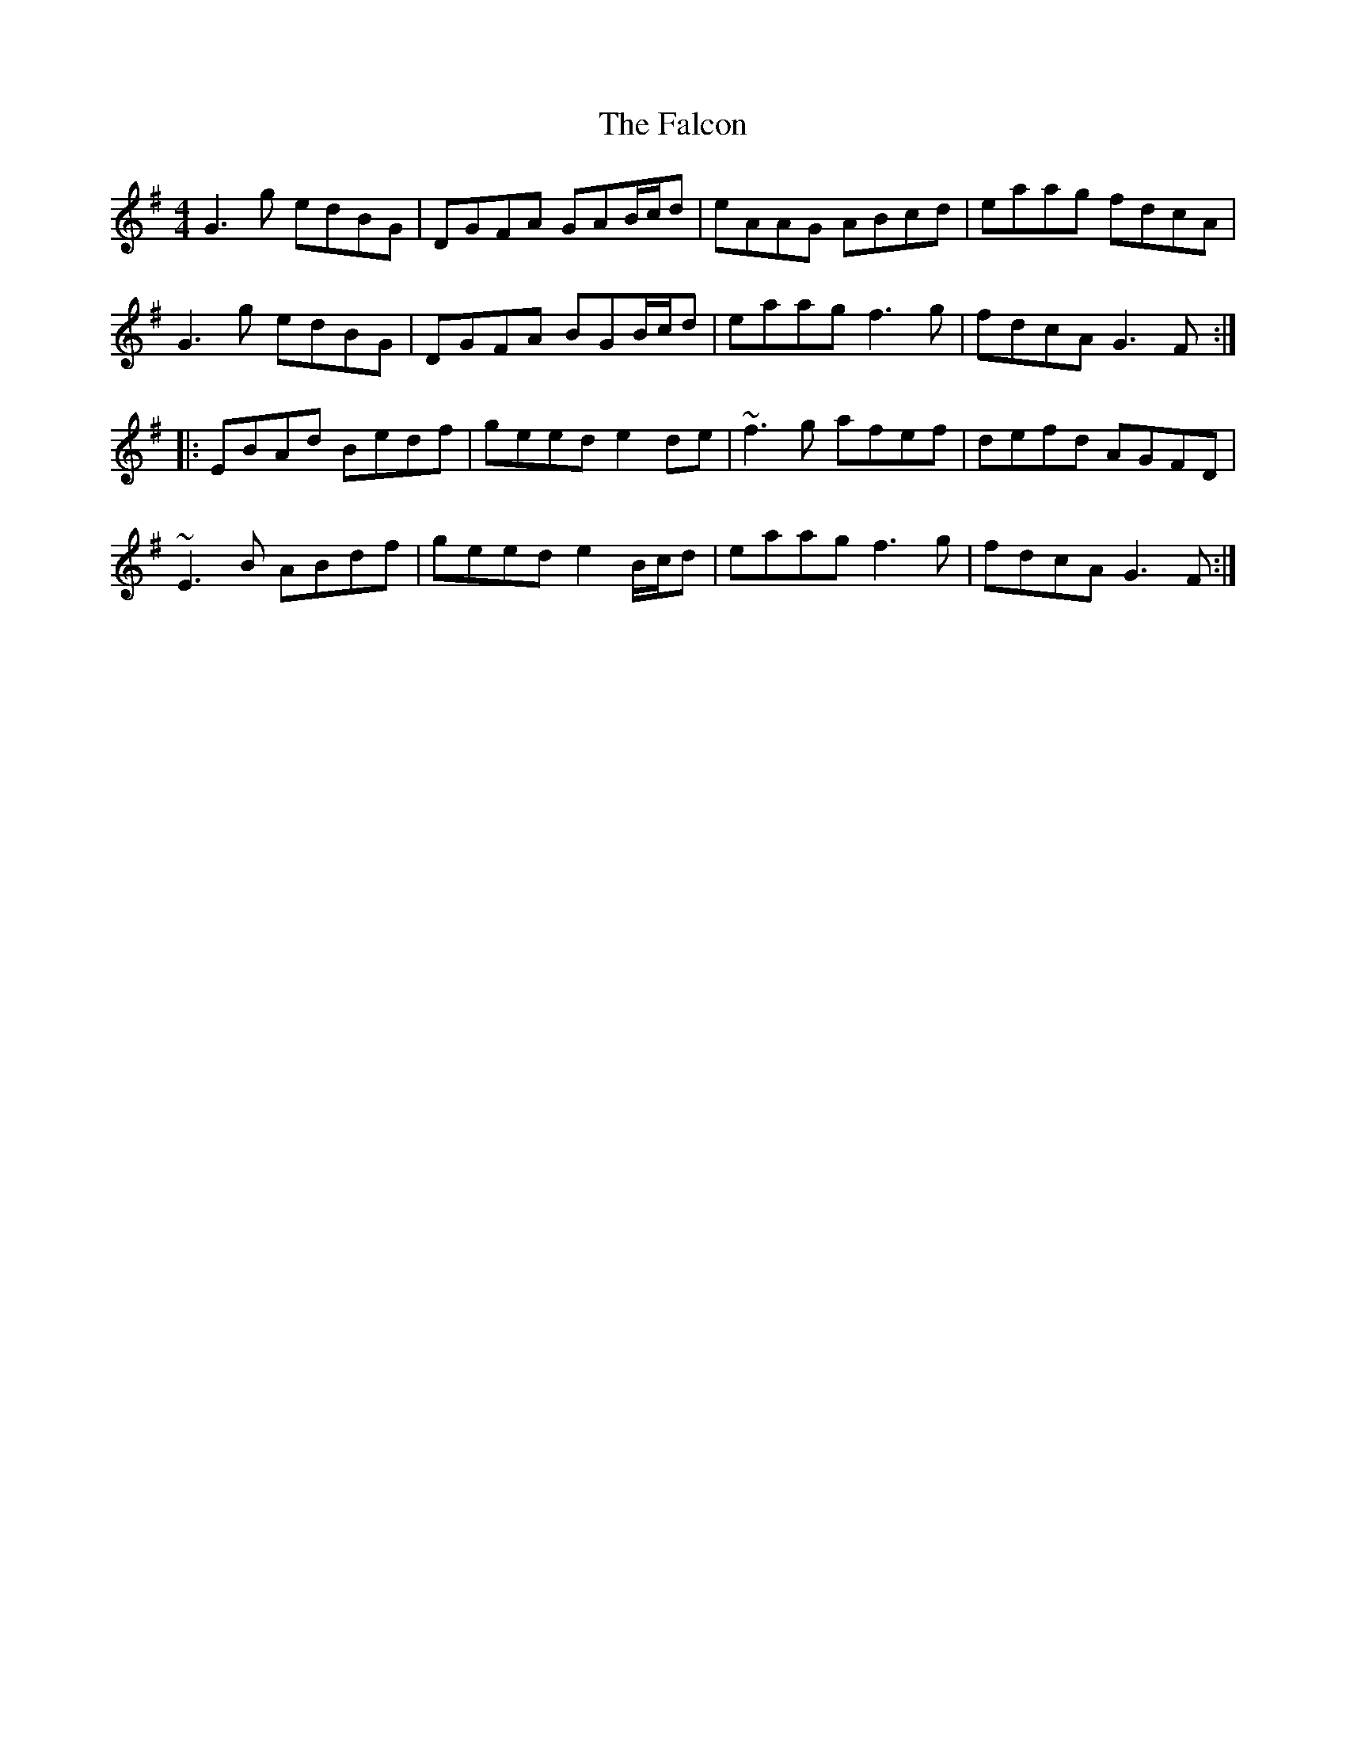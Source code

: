 X: 12340
T: Falcon, The
R: reel
M: 4/4
K: Gmajor
G3g edBG|DGFA GAB/c/d|eAAG ABcd|eaag fdcA|
G3g edBG|DGFA BGB/c/d|eaag f3g|fdcA G3F:|
|:EBAd Bedf|geed e2de|~f3g afef|defd AGFD|
~E3B ABdf|geed e2B/c/d|eaag f3g|fdcA G3F:|

